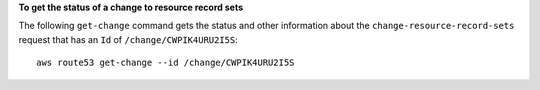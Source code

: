 **To get the status of a change to resource record sets**

The following ``get-change`` command gets the status and other information about the ``change-resource-record-sets`` request that has an ``Id`` of ``/change/CWPIK4URU2I5S``::

  aws route53 get-change --id /change/CWPIK4URU2I5S

